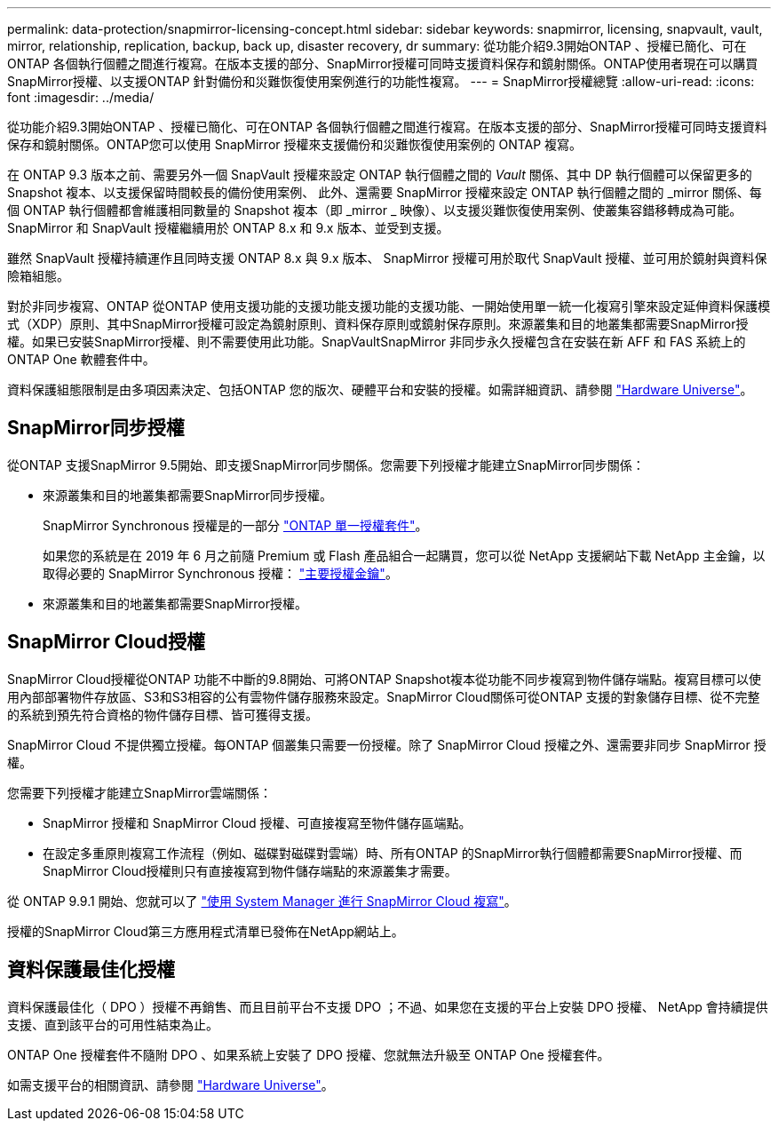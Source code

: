 ---
permalink: data-protection/snapmirror-licensing-concept.html 
sidebar: sidebar 
keywords: snapmirror, licensing, snapvault, vault, mirror, relationship, replication, backup, back up, disaster recovery, dr 
summary: 從功能介紹9.3開始ONTAP 、授權已簡化、可在ONTAP 各個執行個體之間進行複寫。在版本支援的部分、SnapMirror授權可同時支援資料保存和鏡射關係。ONTAP使用者現在可以購買SnapMirror授權、以支援ONTAP 針對備份和災難恢復使用案例進行的功能性複寫。 
---
= SnapMirror授權總覽
:allow-uri-read: 
:icons: font
:imagesdir: ../media/


[role="lead"]
從功能介紹9.3開始ONTAP 、授權已簡化、可在ONTAP 各個執行個體之間進行複寫。在版本支援的部分、SnapMirror授權可同時支援資料保存和鏡射關係。ONTAP您可以使用 SnapMirror 授權來支援備份和災難恢復使用案例的 ONTAP 複寫。

在 ONTAP 9.3 版本之前、需要另外一個 SnapVault 授權來設定 ONTAP 執行個體之間的 _Vault_ 關係、其中 DP 執行個體可以保留更多的 Snapshot 複本、以支援保留時間較長的備份使用案例、 此外、還需要 SnapMirror 授權來設定 ONTAP 執行個體之間的 _mirror 關係、每個 ONTAP 執行個體都會維護相同數量的 Snapshot 複本（即 _mirror _ 映像）、以支援災難恢復使用案例、使叢集容錯移轉成為可能。SnapMirror 和 SnapVault 授權繼續用於 ONTAP 8.x 和 9.x 版本、並受到支援。

雖然 SnapVault 授權持續運作且同時支援 ONTAP 8.x 與 9.x 版本、 SnapMirror 授權可用於取代 SnapVault 授權、並可用於鏡射與資料保險箱組態。

對於非同步複寫、ONTAP 從ONTAP 使用支援功能的支援功能支援功能的支援功能、一開始使用單一統一化複寫引擎來設定延伸資料保護模式（XDP）原則、其中SnapMirror授權可設定為鏡射原則、資料保存原則或鏡射保存原則。來源叢集和目的地叢集都需要SnapMirror授權。如果已安裝SnapMirror授權、則不需要使用此功能。SnapVaultSnapMirror 非同步永久授權包含在安裝在新 AFF 和 FAS 系統上的 ONTAP One 軟體套件中。

資料保護組態限制是由多項因素決定、包括ONTAP 您的版次、硬體平台和安裝的授權。如需詳細資訊、請參閱 https://hwu.netapp.com/["Hardware Universe"^]。



== SnapMirror同步授權

從ONTAP 支援SnapMirror 9.5開始、即支援SnapMirror同步關係。您需要下列授權才能建立SnapMirror同步關係：

* 來源叢集和目的地叢集都需要SnapMirror同步授權。
+
SnapMirror Synchronous 授權是的一部分 https://docs.netapp.com/us-en/ontap/system-admin/manage-licenses-concept.html["ONTAP 單一授權套件"]。

+
如果您的系統是在 2019 年 6 月之前隨 Premium 或 Flash 產品組合一起購買，您可以從 NetApp 支援網站下載 NetApp 主金鑰，以取得必要的 SnapMirror Synchronous 授權： https://mysupport.netapp.com/NOW/knowledge/docs/olio/guides/master_lickey/["主要授權金鑰"^]。

* 來源叢集和目的地叢集都需要SnapMirror授權。




== SnapMirror Cloud授權

SnapMirror Cloud授權從ONTAP 功能不中斷的9.8開始、可將ONTAP Snapshot複本從功能不同步複寫到物件儲存端點。複寫目標可以使用內部部署物件存放區、S3和S3相容的公有雲物件儲存服務來設定。SnapMirror Cloud關係可從ONTAP 支援的對象儲存目標、從不完整的系統到預先符合資格的物件儲存目標、皆可獲得支援。

SnapMirror Cloud 不提供獨立授權。每ONTAP 個叢集只需要一份授權。除了 SnapMirror Cloud 授權之外、還需要非同步 SnapMirror 授權。

您需要下列授權才能建立SnapMirror雲端關係：

* SnapMirror 授權和 SnapMirror Cloud 授權、可直接複寫至物件儲存區端點。
* 在設定多重原則複寫工作流程（例如、磁碟對磁碟對雲端）時、所有ONTAP 的SnapMirror執行個體都需要SnapMirror授權、而SnapMirror Cloud授權則只有直接複寫到物件儲存端點的來源叢集才需要。


從 ONTAP 9.9.1 開始、您就可以了 https://docs.netapp.com/us-en/ontap/task_dp_back_up_to_cloud.html["使用 System Manager 進行 SnapMirror Cloud 複寫"]。

授權的SnapMirror Cloud第三方應用程式清單已發佈在NetApp網站上。



== 資料保護最佳化授權

資料保護最佳化（ DPO ）授權不再銷售、而且目前平台不支援 DPO ；不過、如果您在支援的平台上安裝 DPO 授權、 NetApp 會持續提供支援、直到該平台的可用性結束為止。

ONTAP One 授權套件不隨附 DPO 、如果系統上安裝了 DPO 授權、您就無法升級至 ONTAP One 授權套件。

如需支援平台的相關資訊、請參閱 https://hwu.netapp.com/["Hardware Universe"^]。
